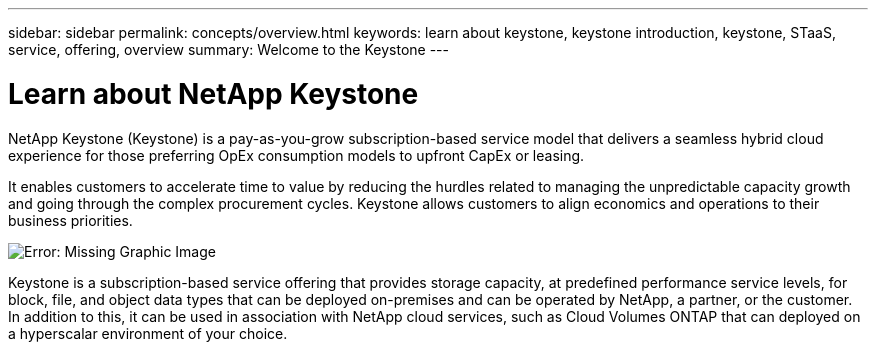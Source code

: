 ---
sidebar: sidebar
permalink: concepts/overview.html
keywords: learn about keystone, keystone introduction, keystone, STaaS, service, offering, overview
summary: Welcome to the Keystone
---

= Learn about NetApp Keystone
:hardbreaks:
:nofooter:
:icons: font
:linkattrs:
:imagesdir: ./media/

[.lead]
NetApp Keystone (Keystone) is a pay-as-you-grow subscription-based service model that delivers a seamless hybrid cloud experience for those preferring OpEx consumption models to upfront CapEx or leasing.

It enables customers to accelerate time to value by reducing the hurdles related to managing the unpredictable capacity growth and going through the complex procurement cycles. Keystone allows customers to align economics and operations to their business priorities.

image:nkfsosm_image2.png[Error: Missing Graphic Image]

Keystone is a subscription-based service offering that provides storage capacity, at predefined performance service levels, for block, file, and object data types that can be deployed on-premises and can be operated by NetApp, a partner, or the customer. In addition to this, it can be used in association with NetApp cloud services, such as Cloud Volumes ONTAP that can deployed on a  hyperscalar environment of your choice.
